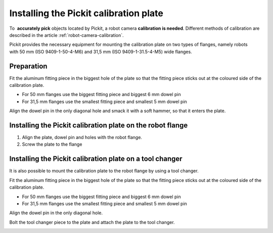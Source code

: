 .. _installing-calibration-plate:

Installing the Pickit calibration plate
========================================

To  **accurately pick** objects located by Pickit, a robot
camera \ **calibration is needed**. Different methods of calibration are
described in the article :ref:`robot-camera-calibration`.

Pickit provides the necessary equipment for mounting the calibration
plate on two types of flanges, namely robots with 50 mm (ISO
9409-1-50-4-M6) and 31,5 mm (ISO 9409-1-31.5-4-M5) wide flanges.

Preparation
-----------

Fit the aluminum fitting piece in the biggest hole of the plate so that
the fitting piece sticks out at the coloured side of the calibration
plate.

-  For 50 mm flanges use the biggest fitting piece and biggest 6 mm
   dowel pin
-  For 31,5 mm flanges use the smallest fitting piece and smallest 5 mm
   dowel pin

Align the dowel pin in the only diagonal hole and smack it with a soft
hammer, so that it enters the plate.

.. image:: /assets/images/First-steps/Calibration-plate-dowel-pin.jpg

Installing the Pickit calibration plate on the robot flange
------------------------------------------------------------

#. Align the plate, dowel pin and holes with the robot flange.
#. Screw the plate to the flange

.. image:: /assets/images/First-steps/Calibration-plate-robot-flange.jpg

Installing the Pickit calibration plate on a tool changer
----------------------------------------------------------

It is also possible to mount the calibration plate to the robot flange
by using a tool changer.

Fit the aluminum fitting piece in the biggest hole of the plate so that
the fitting piece sticks out at the coloured side of the calibration
plate.

-  For 50 mm flanges use the biggest fitting piece and biggest 6 mm
   dowel pin
-  For 31,5 mm flanges use the smallest fitting piece and smallest 5 mm
   dowel pin

Align the dowel pin in the only diagonal hole.

Bolt the tool changer piece to the plate and attach the plate to the
tool changer.

.. image:: /assets/images/First-steps/Calibration-plate-tool-changer.jpg